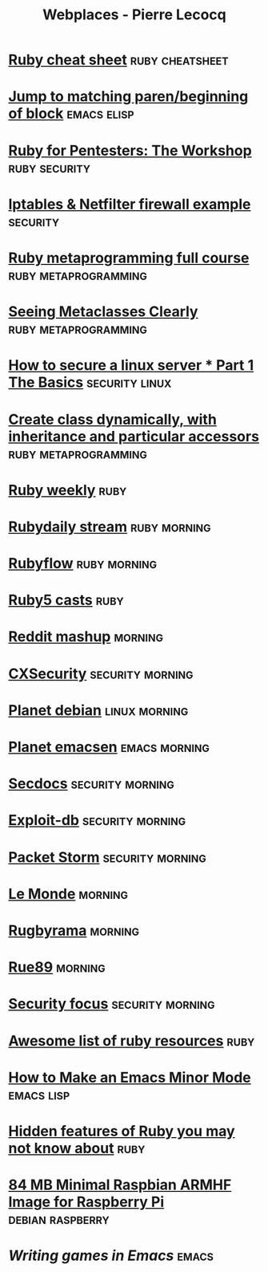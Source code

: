 #+TITLE: Webplaces - Pierre Lecocq
#+STARTUP: showall
#+HTML_HEAD_EXTRA: <link href="/assets/webplaces.css" rel="stylesheet" type="text/css">

* [[http://overapi.com/ruby/][Ruby cheat sheet]] :ruby:cheatsheet:
* [[http://ck.kennt*wayne.de/2013/may/emacs:*jump*to*matching*paren*beginning*of*block][Jump to matching paren/beginning of block]] :emacs:elisp:
* [[http://www.secdocs.org/docs/ruby*for*pentesters*the*workshop*slides/][Ruby for Pentesters: The Workshop]] :ruby:security:
* [[http://documentation.online.net/fr/serveur*dedie/tutoriel/iptables*netfilter*configuration*firewall][Iptables & Netfilter firewall example]] :security:
* [[http://ruby*metaprogramming.rubylearning.com/][Ruby metaprogramming full course]] :ruby:metaprogramming:
* [[http://viewsourcecode.org/why/hacking/seeingMetaclassesClearly.html][Seeing Metaclasses Clearly]] :ruby:metaprogramming:
* [[http://www.thefanclub.co.za/how*to/how*secure*ubuntu*1204*lts*server*part*1*basics][How to secure a linux server * Part 1 The Basics]] :security:linux:
* [[http://stackoverflow.com/questions/6795203/create*class*dynamically*with*inheritance*and*particular*accessors][Create class dynamically, with inheritance and particular accessors]] :ruby:metaprogramming:
* [[http://rubyweekly.com/issues][Ruby weekly]] :ruby:
* [[http://stream.rubydaily.org/][Rubydaily stream]] :ruby:morning:
* [[http://www.rubyflow.com/][Rubyflow]] :ruby:morning:
* [[http://ruby5.envylabs.com/][Ruby5 casts]] :ruby:
* [[http://www.reddit.com/r/debian+emacs+netsec+ruby+linux][Reddit mashup]] :morning:
* [[http://cxsecurity.com/][CXSecurity]] :security:morning:
* [[http://planet.debian.org/][Planet debian]] :linux:morning:
* [[http://planet.emacsen.org/][Planet emacsen]] :emacs:morning:
* [[http://www.secdocs.org/][Secdocs]] :security:morning:
* [[http://www.exploit-db.com/][Exploit-db]] :security:morning:
* [[http://packetstormsecurity.com/][Packet Storm]] :security:morning:
* [[http://www.lemonde.fr/][Le Monde]] :morning:
* [[http://www.rugbyrama.fr/][Rugbyrama]] :morning:
* [[http://rue89.nouvelobs.com/][Rue89]] :morning:
* [[http://www.securityfocus.com/][Security focus]] :security:morning:
* [[https://github.com/markets/awesome*ruby][Awesome list of ruby resources]] :ruby:
* [[http://nullprogram.com/blog/2013/02/06/][How to Make an Emacs Minor Mode]] :emacs:lisp:
* [[http://blog.arkency.com/2014/07/hidden*features*of*ruby*you*may*dont*know*about/][Hidden features of Ruby you may not know about]] :ruby:
* [[http://www.cnx-software.com/2012/07/31/84-mb-minimal-raspbian-armhf-image-for-raspberry-pi/][84 MB Minimal Raspbian ARMHF Image for Raspberry Pi]]      :debian:raspberry:
* [[www.youtube.com/watch?v=gk39mp8Vy4Mf][Writing games in Emacs]]                                              :emacs:
